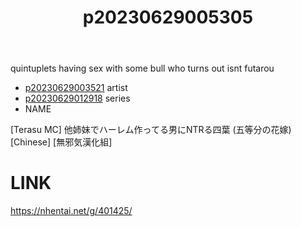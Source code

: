 :PROPERTIES:
:ID:       89323488-fe80-4667-ae1d-b94528c99ac6
:END:
#+title: p20230629005305
#+filetags: :ntronary:
quintuplets having sex with some bull who turns out isnt futarou
- [[id:2985cb47-d679-4a6a-947e-03b00d743a02][p20230629003521]] artist
- [[id:7874b374-d893-4eba-9249-ee42d9781d5a][p20230629012918]] series
- NAME
[Terasu MC] 他姉妹でハーレム作ってる男にNTRる四葉 (五等分の花嫁) [Chinese] [無邪気漢化組]
* LINK
https://nhentai.net/g/401425/
